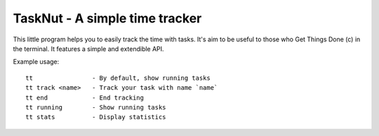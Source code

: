 TaskNut - A simple time tracker
===============================

This little program helps you to easily track the time with tasks. It's aim to
be useful to those who Get Things Done (c) in the terminal.  It features a
simple and extendible API.

Example usage::

  tt                - By default, show running tasks
  tt track <name>   - Track your task with name `name`
  tt end            - End tracking
  tt running        - Show running tasks
  tt stats          - Display statistics
